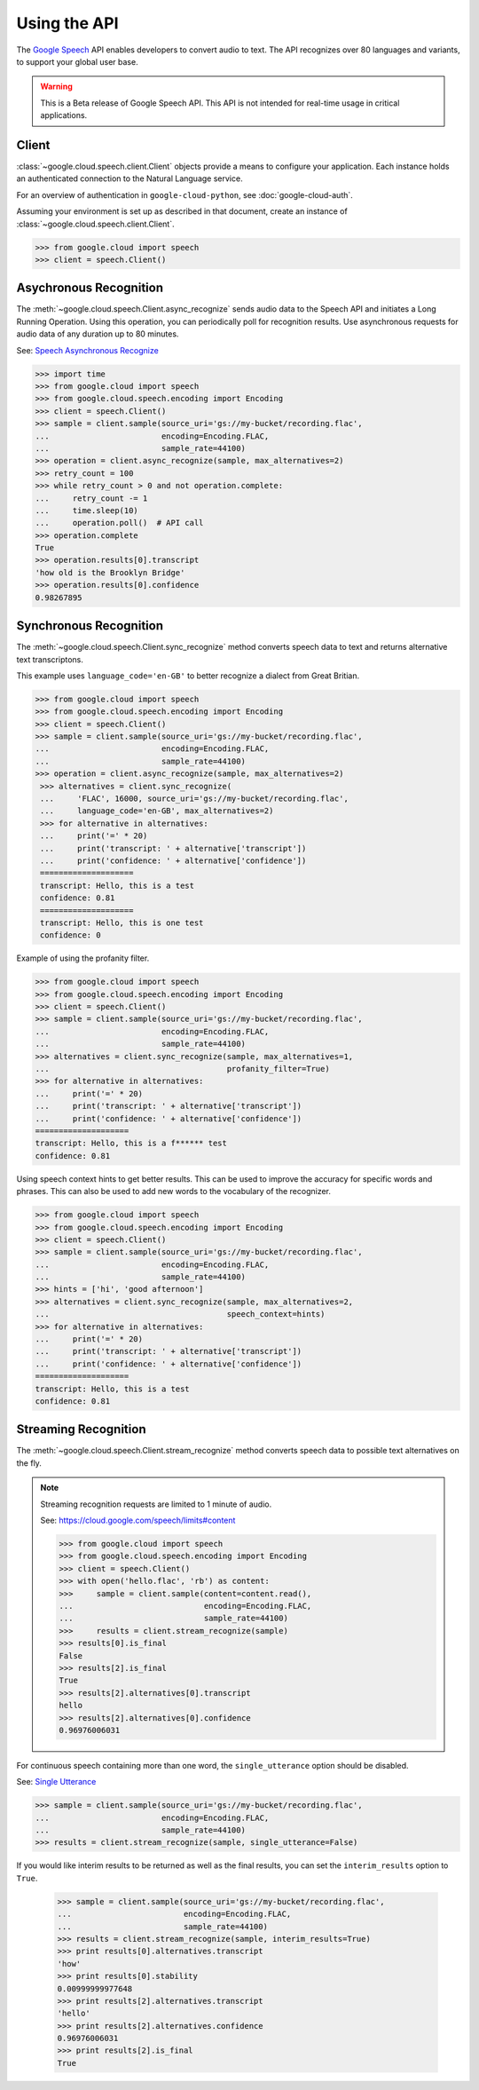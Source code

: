 Using the API
=============

The `Google Speech`_ API enables developers to convert audio to text.
The API recognizes over 80 languages and variants, to support your global user
base.

.. warning::

    This is a Beta release of Google Speech API. This
    API is not intended for real-time usage in critical applications.

.. _Google Speech: https://cloud.google.com/speech/docs/getting-started

Client
------

:class:`~google.cloud.speech.client.Client` objects provide a
means to configure your application. Each instance holds
an authenticated connection to the Natural Language service.

For an overview of authentication in ``google-cloud-python``, see
:doc:`google-cloud-auth`.

Assuming your environment is set up as described in that document,
create an instance of :class:`~google.cloud.speech.client.Client`.

.. code-block:: python

    >>> from google.cloud import speech
    >>> client = speech.Client()


Asychronous Recognition
-----------------------

The :meth:`~google.cloud.speech.Client.async_recognize` sends audio data to the
Speech API and initiates a Long Running Operation. Using this operation, you
can periodically poll for recognition results. Use asynchronous requests for
audio data of any duration up to 80 minutes.

See: `Speech Asynchronous Recognize`_


.. code-block:: python

    >>> import time
    >>> from google.cloud import speech
    >>> from google.cloud.speech.encoding import Encoding
    >>> client = speech.Client()
    >>> sample = client.sample(source_uri='gs://my-bucket/recording.flac',
    ...                        encoding=Encoding.FLAC,
    ...                        sample_rate=44100)
    >>> operation = client.async_recognize(sample, max_alternatives=2)
    >>> retry_count = 100
    >>> while retry_count > 0 and not operation.complete:
    ...     retry_count -= 1
    ...     time.sleep(10)
    ...     operation.poll()  # API call
    >>> operation.complete
    True
    >>> operation.results[0].transcript
    'how old is the Brooklyn Bridge'
    >>> operation.results[0].confidence
    0.98267895


Synchronous Recognition
-----------------------

The :meth:`~google.cloud.speech.Client.sync_recognize` method converts speech
data to text and returns alternative text transcriptons.

This example uses ``language_code='en-GB'`` to better recognize a dialect from
Great Britian.

.. code-block:: python

    >>> from google.cloud import speech
    >>> from google.cloud.speech.encoding import Encoding
    >>> client = speech.Client()
    >>> sample = client.sample(source_uri='gs://my-bucket/recording.flac',
    ...                        encoding=Encoding.FLAC,
    ...                        sample_rate=44100)
    >>> operation = client.async_recognize(sample, max_alternatives=2)
     >>> alternatives = client.sync_recognize(
     ...     'FLAC', 16000, source_uri='gs://my-bucket/recording.flac',
     ...     language_code='en-GB', max_alternatives=2)
     >>> for alternative in alternatives:
     ...     print('=' * 20)
     ...     print('transcript: ' + alternative['transcript'])
     ...     print('confidence: ' + alternative['confidence'])
     ====================
     transcript: Hello, this is a test
     confidence: 0.81
     ====================
     transcript: Hello, this is one test
     confidence: 0


Example of using the profanity filter.

.. code-block:: python

    >>> from google.cloud import speech
    >>> from google.cloud.speech.encoding import Encoding
    >>> client = speech.Client()
    >>> sample = client.sample(source_uri='gs://my-bucket/recording.flac',
    ...                        encoding=Encoding.FLAC,
    ...                        sample_rate=44100)
    >>> alternatives = client.sync_recognize(sample, max_alternatives=1,
    ...                                      profanity_filter=True)
    >>> for alternative in alternatives:
    ...     print('=' * 20)
    ...     print('transcript: ' + alternative['transcript'])
    ...     print('confidence: ' + alternative['confidence'])
    ====================
    transcript: Hello, this is a f****** test
    confidence: 0.81

Using speech context hints to get better results. This can be used to improve
the accuracy for specific words and phrases. This can also be used to add new
words to the vocabulary of the recognizer.

.. code-block:: python

    >>> from google.cloud import speech
    >>> from google.cloud.speech.encoding import Encoding
    >>> client = speech.Client()
    >>> sample = client.sample(source_uri='gs://my-bucket/recording.flac',
    ...                        encoding=Encoding.FLAC,
    ...                        sample_rate=44100)
    >>> hints = ['hi', 'good afternoon']
    >>> alternatives = client.sync_recognize(sample, max_alternatives=2,
    ...                                      speech_context=hints)
    >>> for alternative in alternatives:
    ...     print('=' * 20)
    ...     print('transcript: ' + alternative['transcript'])
    ...     print('confidence: ' + alternative['confidence'])
    ====================
    transcript: Hello, this is a test
    confidence: 0.81


Streaming Recognition
---------------------

The :meth:`~google.cloud.speech.Client.stream_recognize` method converts speech
data to possible text alternatives on the fly.

.. note::
    Streaming recognition requests are limited to 1 minute of audio.

    See: https://cloud.google.com/speech/limits#content


    >>> from google.cloud import speech
    >>> from google.cloud.speech.encoding import Encoding
    >>> client = speech.Client()
    >>> with open('hello.flac', 'rb') as content:
    >>>     sample = client.sample(content=content.read(),
    ...                            encoding=Encoding.FLAC,
    ...                            sample_rate=44100)
    >>>     results = client.stream_recognize(sample)
    >>> results[0].is_final
    False
    >>> results[2].is_final
    True
    >>> results[2].alternatives[0].transcript
    hello
    >>> results[2].alternatives[0].confidence
    0.96976006031

For continuous speech containing more than one word, the ``single_utterance``
option should be disabled.

See: `Single Utterance`_

.. code-block:: python

    >>> sample = client.sample(source_uri='gs://my-bucket/recording.flac',
    ...                        encoding=Encoding.FLAC,
    ...                        sample_rate=44100)
    >>> results = client.stream_recognize(sample, single_utterance=False)


If you would like interim results to be returned as well as the final results,
you can set the ``interim_results`` option to ``True``.

  .. code-block:: python

    >>> sample = client.sample(source_uri='gs://my-bucket/recording.flac',
    ...                        encoding=Encoding.FLAC,
    ...                        sample_rate=44100)
    >>> results = client.stream_recognize(sample, interim_results=True)
    >>> print results[0].alternatives.transcript
    'how'
    >>> print results[0].stability
    0.00999999977648
    >>> print results[2].alternatives.transcript
    'hello'
    >>> print results[2].alternatives.confidence
    0.96976006031
    >>> print results[2].is_final
    True


.. _Single Utterance: https://cloud.google.com/speech/reference/rpc/google.cloud.speech.v1beta1#streamingrecognitionconfig
.. _sync_recognize: https://cloud.google.com/speech/reference/rest/v1beta1/speech/syncrecognize
.. _Speech Asynchronous Recognize: https://cloud.google.com/speech/reference/rest/v1beta1/speech/asyncrecognize
